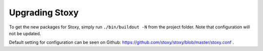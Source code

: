 Upgrading Stoxy
===============

To get the new packages for Stoxy, simply run ``./bin/buildout -N`` from the project folder. Note that configuration
will not be updated.

Default setting for configuration can be seen on Github: https://github.com/stoxy/stoxy/blob/master/stoxy.conf .